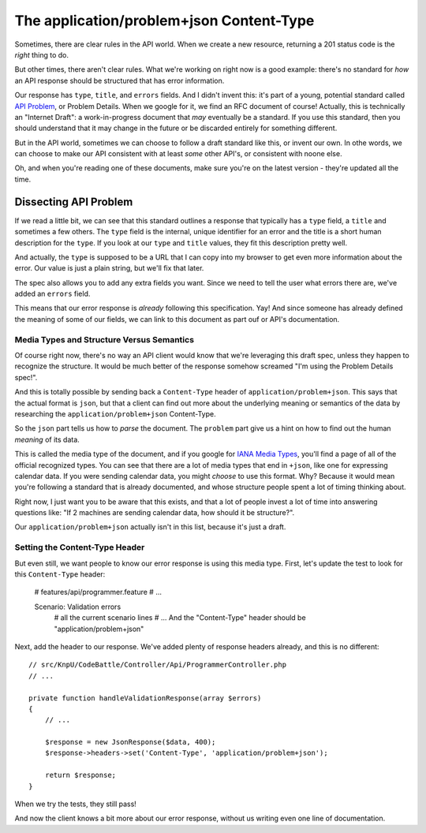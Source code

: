 The application/problem+json Content-Type
=========================================

Sometimes, there are clear rules in the API world. When we create a new resource,
returning a 201 status code is the *right* thing to do.

But other times, there aren't clear rules. What we're working on right now
is a good example: there's no standard for *how* an API response should be
structured that has error information.

Our response has ``type``, ``title``, and ``errors`` fields. And I didn't invent
this: it's part of a young, potential standard called `API Problem`_, or Problem
Details. When we google for it, we find an RFC document of course! Actually,
this is technically an "Internet Draft": a work-in-progress document that
*may* eventually be a standard. If you use this standard, then you should
understand that it may change in the future or be discarded entirely for
something different.

But in the API world, sometimes we can choose to follow a draft standard
like this, or invent our own. In othe words, we can choose to make our API
consistent with at least *some* other API's, or consistent with noone else.

Oh, and when you're reading one of these documents, make sure you're on the
latest version - they're updated all the time.

Dissecting API Problem
----------------------

If we read a little bit, we can see that this standard outlines a response
that typically has a ``type`` field, a ``title`` and sometimes a few others.
The ``type`` field is the internal, unique identifier for an error and the
title is a short human description for the ``type``. If you look at our ``type``
and ``title`` values, they fit this description pretty well.

And actually, the ``type`` is supposed to be a URL that I can copy into my
browser to get even more information about the error. Our value is just a
plain string, but we'll fix that later.

The spec also allows you to add any extra fields you want. Since we need
to tell the user what errors there are, we've added an ``errors`` field.

This means that our error response is *already* following this specification.
Yay! And since someone has already defined the meaning of some of our fields,
we can link to this document as part ouf or API's documentation.

Media Types and Structure Versus Semantics
~~~~~~~~~~~~~~~~~~~~~~~~~~~~~~~~~~~~~~~~~~

Of course right now, there's no way an API client would know that we're leveraging
this draft spec, unless they happen to recognize the structure. It would
be much better of the response somehow screamed "I'm using the Problem Details
spec!".

And this is totally possible by sending back a ``Content-Type`` header of
``application/problem+json``. This says that the actual format is ``json``,
but that a client can find out more about the underlying meaning or semantics
of the data by researching the ``application/problem+json`` Content-Type.

So the ``json`` part tells us how to *parse* the document. The ``problem``
part give us a hint on how to find out the human *meaning* of its data.

This is called the media type of the document, and if you google for
`IANA Media Types`_, you'll find a page of all of the official recognized
types. You can see that there are a lot of media types that end in ``+json``,
like one for expressing calendar data. If you were sending calendar data,
you might *choose* to use this format. Why? Because it would mean you're
following a standard that is already documented, and whose structure people
spent a lot of timing thinking about.

Right now, I just want you to be aware that this exists, and that a lot of
people invest a lot of time into answering questions like: "If 2 machines
are sending calendar data, how should it be structure?".

Our ``application/problem+json`` actually isn't in this list, because it's
just a draft.

Setting the Content-Type Header
~~~~~~~~~~~~~~~~~~~~~~~~~~~~~~~

But even still, we want people to know our error response is using this media
type. First, let's update the test to look for this ``Content-Type`` header:

    # features/api/programmer.feature
    # ...

    Scenario: Validation errors
      # all the current scenario lines
      # ...
      And the "Content-Type" header should be "application/problem+json"

Next, add the header to our response. We've added plenty of response headers
already, and this is no different::

    // src/KnpU/CodeBattle/Controller/Api/ProgrammerController.php
    // ...

    private function handleValidationResponse(array $errors)
    {
        // ...

        $response = new JsonResponse($data, 400);
        $response->headers->set('Content-Type', 'application/problem+json');

        return $response;
    }

When we try the tests, they still pass!

.. code-block::: bash

    $ php bin/vendor/behat

And now the client knows a bit more about our error response, without us
writing even one line of documentation.

.. _`API Problem`: http://tools.ietf.org/html/draft-nottingham-http-problem
.. _`IANA Media Types`: http://www.iana.org/assignments/media-types/media-types.xhtml